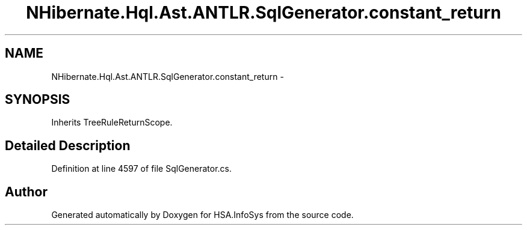 .TH "NHibernate.Hql.Ast.ANTLR.SqlGenerator.constant_return" 3 "Fri Jul 5 2013" "Version 1.0" "HSA.InfoSys" \" -*- nroff -*-
.ad l
.nh
.SH NAME
NHibernate.Hql.Ast.ANTLR.SqlGenerator.constant_return \- 
.SH SYNOPSIS
.br
.PP
.PP
Inherits TreeRuleReturnScope\&.
.SH "Detailed Description"
.PP 
Definition at line 4597 of file SqlGenerator\&.cs\&.

.SH "Author"
.PP 
Generated automatically by Doxygen for HSA\&.InfoSys from the source code\&.
